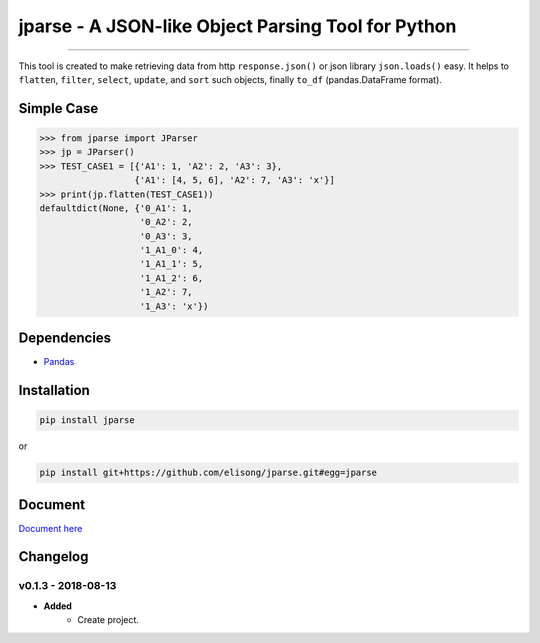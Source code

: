 ===================================================
jparse - A JSON-like Object Parsing Tool for Python
===================================================

.. image:: https://github.com/elisong/jparse/blob/master/jparse.png
        :target: https://github.com/elisong/jparse

-----

.. image:: https://travis-ci.org/elisong/jparse.svg?branch=master
        :alt: Build Status
        :target: https://travis-ci.org/elisong/jparse

.. image:: https://img.shields.io/badge/pypi-v0.1.3-blue.svg
        :alt: PyPI
        :target: https://github.com/elisong/jparse

.. image:: https://img.shields.io/badge/python-2.7%2C3.4%2C3.5%2C3.6-blue.svg
        :alt: PyPI - Python Version
        :target: https://github.com/elisong/jparse


.. image:: https://codecov.io/github/elisong/jparse/coverage.svg?branch=master
        :alt: Coverage Status
        :target: https://codecov.io/github/elisong/jparse

This tool is created to make retrieving data from http ``response.json()`` or json library ``json.loads()`` easy.
It helps to ``flatten``, ``filter``, ``select``, ``update``, and ``sort`` such objects, finally ``to_df`` (pandas.DataFrame format).

Simple Case
-----------

.. code-block:: python

    >>> from jparse import JParser
    >>> jp = JParser()
    >>> TEST_CASE1 = [{'A1': 1, 'A2': 2, 'A3': 3},
                      {'A1': [4, 5, 6], 'A2': 7, 'A3': 'x'}]
    >>> print(jp.flatten(TEST_CASE1))
    defaultdict(None, {'0_A1': 1,
                       '0_A2': 2,
                       '0_A3': 3,
                       '1_A1_0': 4,
                       '1_A1_1': 5,
                       '1_A1_2': 6,
                       '1_A2': 7,
                       '1_A3': 'x'})

Dependencies
------------

- `Pandas`_

.. _Pandas: https://pandas.pydata.org/

Installation
------------

.. code-block:: sh

    pip install jparse

or

.. code-block:: sh

    pip install git+https://github.com/elisong/jparse.git#egg=jparse

Document
--------

`Document here`_

.. _Document here: http://jparse.readthedocs.io/en/latest/

Changelog
---------

v0.1.3 - 2018-08-13
^^^^^^^^^^^^^^^^^^^

- **Added**
    - Create project.
